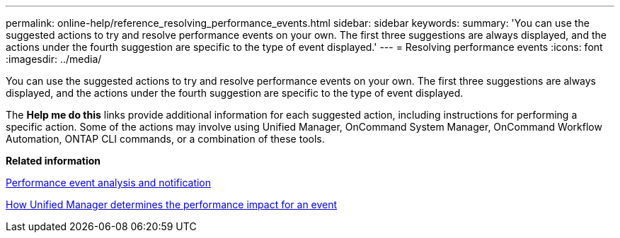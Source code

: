 ---
permalink: online-help/reference_resolving_performance_events.html
sidebar: sidebar
keywords: 
summary: 'You can use the suggested actions to try and resolve performance events on your own. The first three suggestions are always displayed, and the actions under the fourth suggestion are specific to the type of event displayed.'
---
= Resolving performance events
:icons: font
:imagesdir: ../media/

[.lead]
You can use the suggested actions to try and resolve performance events on your own. The first three suggestions are always displayed, and the actions under the fourth suggestion are specific to the type of event displayed.

The *Help me do this* links provide additional information for each suggested action, including instructions for performing a specific action. Some of the actions may involve using Unified Manager, OnCommand System Manager, OnCommand Workflow Automation, ONTAP CLI commands, or a combination of these tools.

*Related information*

xref:reference_performance_event_analysis_and_notification.adoc[Performance event analysis and notification]

xref:concept_how_unified_manager_determines_the_performance_impact_for_an_incident.adoc[How Unified Manager determines the performance impact for an event]
